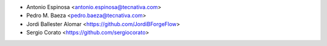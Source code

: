 * Antonio Espinosa <antonio.espinosa@tecnativa.com>
* Pedro M. Baeza <pedro.baeza@tecnativa.com>
* Jordi Ballester Alomar <https://github.com/JordiBForgeFlow>
* Sergio Corato <https://github.com/sergiocorato>
